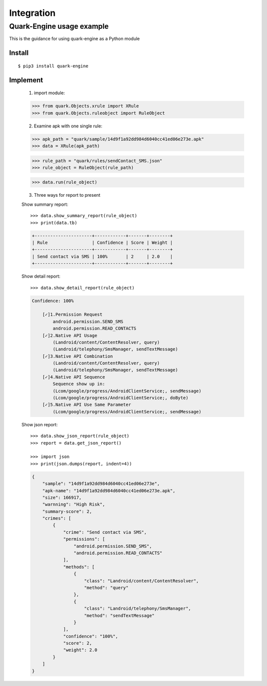 +++++++++++
Integration
+++++++++++

--------------------------
Quark-Engine usage example
--------------------------

This is the guidance for using quark-engine as a Python module
    
Install
#########
::

    $ pip3 install quark-engine

Implement
#########

    1. import module::

    >>> from quark.Objects.xrule import XRule
    >>> from quark.Objects.ruleobject import RuleObject

    2. Examine apk with one single rule::

    >>> apk_path = "quark/sample/14d9f1a92dd984d6040cc41ed06e273e.apk"
    >>> data = XRule(apk_path)

    >>> rule_path = "quark/rules/sendContact_SMS.json"
    >>> rule_object = RuleObject(rule_path)

    >>> data.run(rule_object)

    3. Three ways for report to present

    Show summary report::

        >>> data.show_summary_report(rule_object)
        >>> print(data.tb)

    .. code-block::

        +----------------------+------------+-------+--------+
        | Rule                 | Confidence | Score | Weight |
        +----------------------+------------+-------+--------+
        | Send contact via SMS | 100%       | 2     | 2.0    |
        +----------------------+------------+-------+--------+

    Show detail report::

        >>> data.show_detail_report(rule_object)

    .. code-block::

        Confidence: 100%

            [✓]1.Permission Request
                android.permission.SEND_SMS
                android.permission.READ_CONTACTS
            [✓]2.Native API Usage
                (Landroid/content/ContentResolver, query)
                (Landroid/telephony/SmsManager, sendTextMessage)
            [✓]3.Native API Combination
                (Landroid/content/ContentResolver, query)
                (Landroid/telephony/SmsManager, sendTextMessage)
            [✓]4.Native API Sequence
                Sequence show up in:
                (Lcom/google/progress/AndroidClientService;, sendMessage)
                (Lcom/google/progress/AndroidClientService;, doByte)
            [✓]5.Native API Use Same Parameter
                (Lcom/google/progress/AndroidClientService;, sendMessage)

    Show json report::

        >>> data.show_json_report(rule_object)
        >>> report = data.get_json_report()

        >>> import json
        >>> print(json.dumps(report, indent=4))

    .. code-block:: json

        {
            "sample": "14d9f1a92dd984d6040cc41ed06e273e",
            "apk-name": "14d9f1a92dd984d6040cc41ed06e273e.apk",
            "size": 166917,
            "warnning": "High Risk",
            "summary-score": 2,
            "crimes": [
                {
                    "crime": "Send contact via SMS",
                    "permissions": [
                        "android.permission.SEND_SMS",
                        "android.permission.READ_CONTACTS"
                    ],
                    "methods": [
                        {
                            "class": "Landroid/content/ContentResolver",
                            "method": "query"
                        },
                        {
                            "class": "Landroid/telephony/SmsManager",
                            "method": "sendTextMessage"
                        }
                    ],
                    "confidence": "100%",
                    "score": 2,
                    "weight": 2.0
                }
            ]
        }
